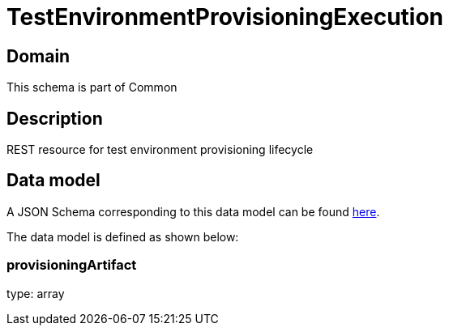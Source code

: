 = TestEnvironmentProvisioningExecution

[#domain]
== Domain

This schema is part of Common

[#description]
== Description
REST resource for test environment provisioning lifecycle


[#data_model]
== Data model

A JSON Schema corresponding to this data model can be found https://tmforum.org[here].

The data model is defined as shown below:


=== provisioningArtifact
type: array

